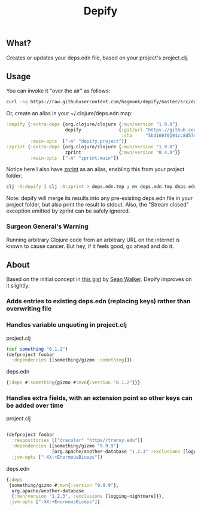 #+TITLE: Depify

** What?

Creates or updates your deps.edn file, based on your project's project.clj.

** Usage

You can invoke it "over the air" as follows:

#+BEGIN_SRC sh
curl -sq https://raw.githubusercontent.com/hagmonk/depify/master/src/depify/project.clj | clj -
#+END_SRC

Or, create an alias in your ~/.clojure/deps.edn map:

#+BEGIN_SRC clojure
:depify {:extra-deps {org.clojure/clojure {:mvn/version "1.9.0"}
                      depify              {:git/url "https://github.com/hagmonk/depify"
                                           :sha     "5bd166f0191cc8d57eecb36e50a6196de3991dea"}}
         :main-opts  ["-m" "depify.project"]}
:zprint {:extra-deps {org.clojure/clojure {:mvn/version "1.9.0"}
                      zprint              {:mvn/version "0.4.9"}}
         :main-opts  ["-m" "zprint.main"]}
#+END_SRC

Notice here I also have [[https://github.com/kkinnear/zprint][zprint]] as an alias, enabling this from your project folder:

#+BEGIN_SRC sh
clj -A:depify | clj -A:zprint > deps.edn.tmp ; mv deps.edn.tmp deps.edn
#+END_SRC

Note: depify will merge its results into any pre-existing deps.edn file in your
project folder, but also print the result to stdout. Also, the "Stream closed"
exception emitted by zprint can be safely ignored.

*** Surgeon General's Warning
Running arbitrary Clojure code from an arbitrary URL on the internet is known to
cause cancer. But hey, if it feels good, go ahead and do it.

** About

Based on the initial concept in [[https://gist.github.com/swlkr/3f346c66410e5c60c59530c4413a248e][this gist]] by [[https://github.com/swlkr][Sean Walker]]. Depify improves on it slightly:

*** Adds entries to existing deps.edn (replacing keys) rather than overwriting file

*** Handles variable unquoting in project.clj

project.clj 

#+BEGIN_SRC clojure
(def something "0.1.2")
(defproject foobar
  :dependencies [[something/gizmo ~something]])
#+END_SRC

deps.edn

#+BEGIN_SRC clojure
{:deps #:something{gizmo #:mvn{:version "0.1.2"}}}
#+END_SRC

*** Handles extra fields, with an extension point so other keys can be added over time

project.clj

#+BEGIN_SRC clojure

(defproject foobar
  :respositories [["dracular" "https//transy.edu"]]
  :dependencies [[something/gizmo "9.9.9"]
                 [org.apache/another-database "1.2.3" :exclusions [logging-nightmare]]]
  :jvm-opts ["-XX:+EnormousBiceps"])

#+END_SRC

deps.edn

#+BEGIN_SRC clojure
{:deps
 {something/gizmo #:mvn{:version "9.9.9"},
  org.apache/another-database
  {:mvn/version "1.2.3", :exclusions [logging-nightmare]}},
 :jvm-opts ["-XX:+EnormousBiceps"]}
#+END_SRC
